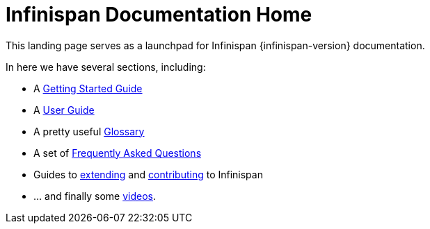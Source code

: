 = Infinispan Documentation Home
This landing page serves as a launchpad for Infinispan {infinispan-version} documentation.

In here we have several sections, including:

 * A link:getting_started.html[Getting Started Guide]
 * A link:user_guide.html[User Guide]
 * A pretty useful link:glossary.html[Glossary]
 * A set of link:faqs.html[Frequently Asked Questions]
 * Guides to link:extending.html[extending] and link:contributing.html[contributing] to Infinispan
 * ... and finally some link:videos.html[videos].
